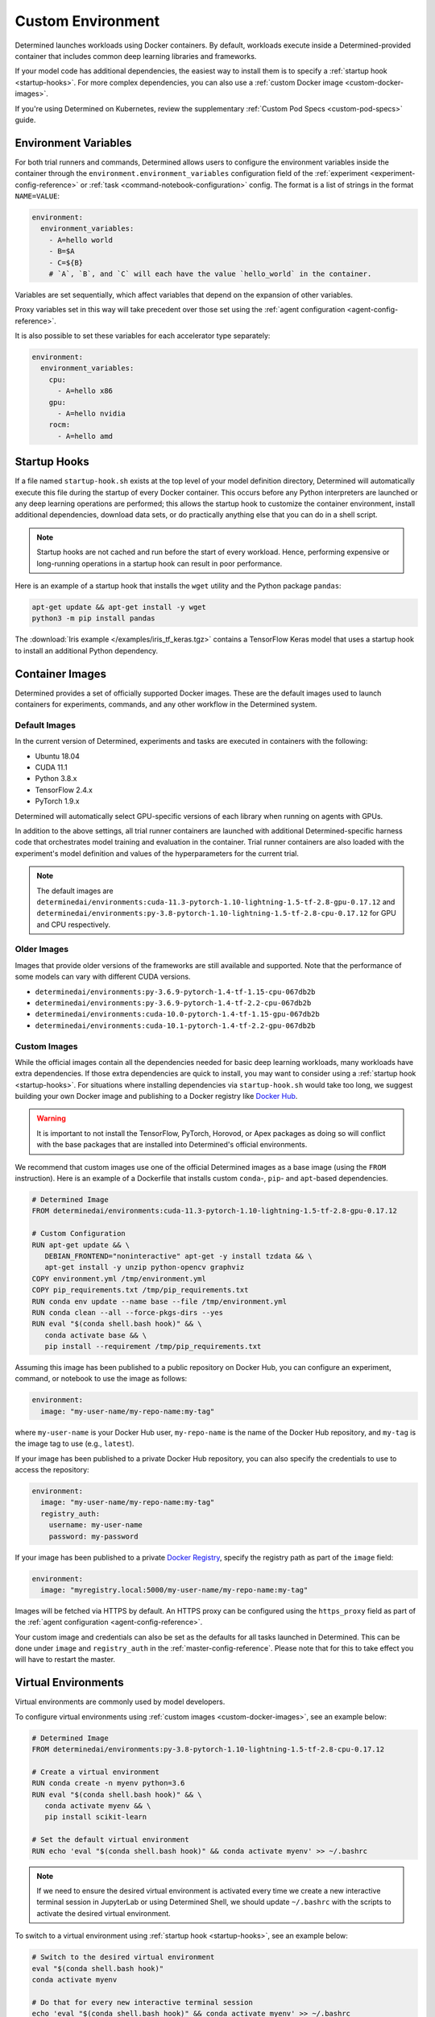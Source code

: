 .. _custom-env:

####################
 Custom Environment
####################

Determined launches workloads using Docker containers. By default, workloads execute inside a
Determined-provided container that includes common deep learning libraries and frameworks.

If your model code has additional dependencies, the easiest way to install them is to specify a
:ref:`startup hook <startup-hooks>`. For more complex dependencies, you can also use a :ref:`custom
Docker image <custom-docker-images>`.

If you're using Determined on Kubernetes, review the supplementary :ref:`Custom Pod Specs
<custom-pod-specs>` guide.

.. _environment-variables:

***********************
 Environment Variables
***********************

For both trial runners and commands, Determined allows users to configure the environment variables
inside the container through the ``environment.environment_variables`` configuration field of the
:ref:`experiment <experiment-config-reference>` or :ref:`task <command-notebook-configuration>` config.
The format is a list of strings in the format ``NAME=VALUE``:

.. code:: yaml

   environment:
     environment_variables:
       - A=hello world
       - B=$A
       - C=${B}
       # `A`, `B`, and `C` will each have the value `hello_world` in the container.

Variables are set sequentially, which affect variables that depend on the expansion of other
variables.

Proxy variables set in this way will take precedent over those set using the :ref:`agent
configuration <agent-config-reference>`.

It is also possible to set these variables for each accelerator type separately:

.. code:: yaml

   environment:
     environment_variables:
       cpu:
         - A=hello x86
       gpu:
         - A=hello nvidia
       rocm:
         - A=hello amd

.. _startup-hooks:

***************
 Startup Hooks
***************

If a file named ``startup-hook.sh`` exists at the top level of your model definition directory,
Determined will automatically execute this file during the startup of every Docker container. This
occurs before any Python interpreters are launched or any deep learning operations are performed;
this allows the startup hook to customize the container environment, install additional
dependencies, download data sets, or do practically anything else that you can do in a shell script.

.. note::

   Startup hooks are not cached and run before the start of every workload. Hence, performing
   expensive or long-running operations in a startup hook can result in poor performance.

Here is an example of a startup hook that installs the ``wget`` utility and the Python package
``pandas``:

.. code:: bash

   apt-get update && apt-get install -y wget
   python3 -m pip install pandas

The :download:`Iris example </examples/iris_tf_keras.tgz>` contains a TensorFlow Keras model that
uses a startup hook to install an additional Python dependency.

.. _container-images:

******************
 Container Images
******************

Determined provides a set of officially supported Docker images. These are the default images used
to launch containers for experiments, commands, and any other workflow in the Determined system.

.. _default-environment:

Default Images
==============

In the current version of Determined, experiments and tasks are executed in containers with the
following:

-  Ubuntu 18.04
-  CUDA 11.1
-  Python 3.8.x
-  TensorFlow 2.4.x
-  PyTorch 1.9.x

Determined will automatically select GPU-specific versions of each library when running on agents
with GPUs.

In addition to the above settings, all trial runner containers are launched with additional
Determined-specific harness code that orchestrates model training and evaluation in the container.
Trial runner containers are also loaded with the experiment's model definition and values of the
hyperparameters for the current trial.

.. note::

   The default images are
   ``determinedai/environments:cuda-11.3-pytorch-1.10-lightning-1.5-tf-2.8-gpu-0.17.12`` and
   ``determinedai/environments:py-3.8-pytorch-1.10-lightning-1.5-tf-2.8-cpu-0.17.12`` for GPU and
   CPU respectively.

Older Images
============

Images that provide older versions of the frameworks are still available and supported. Note that
the performance of some models can vary with different CUDA versions.

-  ``determinedai/environments:py-3.6.9-pytorch-1.4-tf-1.15-cpu-067db2b``
-  ``determinedai/environments:py-3.6.9-pytorch-1.4-tf-2.2-cpu-067db2b``
-  ``determinedai/environments:cuda-10.0-pytorch-1.4-tf-1.15-gpu-067db2b``
-  ``determinedai/environments:cuda-10.1-pytorch-1.4-tf-2.2-gpu-067db2b``

.. _custom-docker-images:

Custom Images
=============

While the official images contain all the dependencies needed for basic deep learning workloads,
many workloads have extra dependencies. If those extra dependencies are quick to install, you may
want to consider using a :ref:`startup hook <startup-hooks>`. For situations where installing
dependencies via ``startup-hook.sh`` would take too long, we suggest building your own Docker image
and publishing to a Docker registry like `Docker Hub <https://hub.docker.com/>`__.

.. warning::

   It is important to not install the TensorFlow, PyTorch, Horovod, or Apex packages as doing so
   will conflict with the base packages that are installed into Determined's official environments.

We recommend that custom images use one of the official Determined images as a base image (using the
``FROM`` instruction). Here is an example of a Dockerfile that installs custom ``conda``-, ``pip``-
and ``apt``-based dependencies.

.. code:: bash

   # Determined Image
   FROM determinedai/environments:cuda-11.3-pytorch-1.10-lightning-1.5-tf-2.8-gpu-0.17.12

   # Custom Configuration
   RUN apt-get update && \
      DEBIAN_FRONTEND="noninteractive" apt-get -y install tzdata && \
      apt-get install -y unzip python-opencv graphviz
   COPY environment.yml /tmp/environment.yml
   COPY pip_requirements.txt /tmp/pip_requirements.txt
   RUN conda env update --name base --file /tmp/environment.yml
   RUN conda clean --all --force-pkgs-dirs --yes
   RUN eval "$(conda shell.bash hook)" && \
      conda activate base && \
      pip install --requirement /tmp/pip_requirements.txt

Assuming this image has been published to a public repository on Docker Hub, you can configure an
experiment, command, or notebook to use the image as follows:

.. code:: yaml

   environment:
     image: "my-user-name/my-repo-name:my-tag"

where ``my-user-name`` is your Docker Hub user, ``my-repo-name`` is the name of the Docker Hub
repository, and ``my-tag`` is the image tag to use (e.g., ``latest``).

If your image has been published to a private Docker Hub repository, you can also specify the
credentials to use to access the repository:

.. code:: yaml

   environment:
     image: "my-user-name/my-repo-name:my-tag"
     registry_auth:
       username: my-user-name
       password: my-password

If your image has been published to a private `Docker Registry
<https://docs.docker.com/registry/>`__, specify the registry path as part of the ``image`` field:

.. code:: yaml

   environment:
     image: "myregistry.local:5000/my-user-name/my-repo-name:my-tag"

Images will be fetched via HTTPS by default. An HTTPS proxy can be configured using the
``https_proxy`` field as part of the :ref:`agent configuration <agent-config-reference>`.

Your custom image and credentials can also be set as the defaults for all tasks launched in
Determined. This can be done under ``image`` and ``registry_auth`` in the
:ref:`master-config-reference`. Please note that for this to take effect you will have to restart the
master.

.. _virtual-env:

**********************
 Virtual Environments
**********************

Virtual environments are commonly used by model developers.

To configure virtual environments using :ref:`custom images <custom-docker-images>`, see an example
below:

.. code:: bash

   # Determined Image
   FROM determinedai/environments:py-3.8-pytorch-1.10-lightning-1.5-tf-2.8-cpu-0.17.12

   # Create a virtual environment
   RUN conda create -n myenv python=3.6
   RUN eval "$(conda shell.bash hook)" && \
      conda activate myenv && \
      pip install scikit-learn

   # Set the default virtual environment
   RUN echo 'eval "$(conda shell.bash hook)" && conda activate myenv' >> ~/.bashrc

.. note::

   If we need to ensure the desired virtual environment is activated every time we create a new
   interactive terminal session in JupyterLab or using Determined Shell, we should update
   ``~/.bashrc`` with the scripts to activate the desired virtual environment.

To switch to a virtual environment using :ref:`startup hook <startup-hooks>`, see an example below:

.. code:: bash

   # Switch to the desired virtual environment
   eval "$(conda shell.bash hook)"
   conda activate myenv

   # Do that for every new interactive terminal session
   echo 'eval "$(conda shell.bash hook)" && conda activate myenv' >> ~/.bashrc
